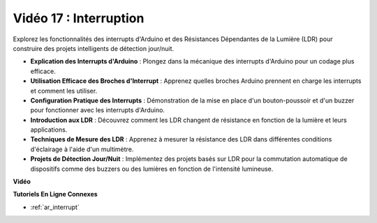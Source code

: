 Vidéo 17 : Interruption
=============================

Explorez les fonctionnalités des interrupts d'Arduino et des Résistances Dépendantes de la Lumière (LDR) pour construire des projets intelligents de détection jour/nuit.

* **Explication des Interrupts d'Arduino** : Plongez dans la mécanique des interrupts d'Arduino pour un codage plus efficace.
* **Utilisation Efficace des Broches d'Interrupt** : Apprenez quelles broches Arduino prennent en charge les interrupts et comment les utiliser.
* **Configuration Pratique des Interrupts** : Démonstration de la mise en place d'un bouton-poussoir et d'un buzzer pour fonctionner avec les interrupts d'Arduino.
* **Introduction aux LDR** : Découvrez comment les LDR changent de résistance en fonction de la lumière et leurs applications.
* **Techniques de Mesure des LDR** : Apprenez à mesurer la résistance des LDR dans différentes conditions d'éclairage à l'aide d'un multimètre.
* **Projets de Détection Jour/Nuit** : Implémentez des projets basés sur LDR pour la commutation automatique de dispositifs comme des buzzers ou des lumières en fonction de l'intensité lumineuse.

**Vidéo**

.. raw:: html

    <iframe width="600" height="400" src="https://www.youtube.com/embed/N_L11m1v_yk?si=bZt7SIH67E-9AULf" title="YouTube video player" frameborder="0" allow="accelerometer; autoplay; clipboard-write; encrypted-media; gyroscope; picture-in-picture; web-share" allowfullscreen></iframe>

    <br/><br/>

**Tutoriels En Ligne Connexes**

* :ref:`ar_interrupt`
